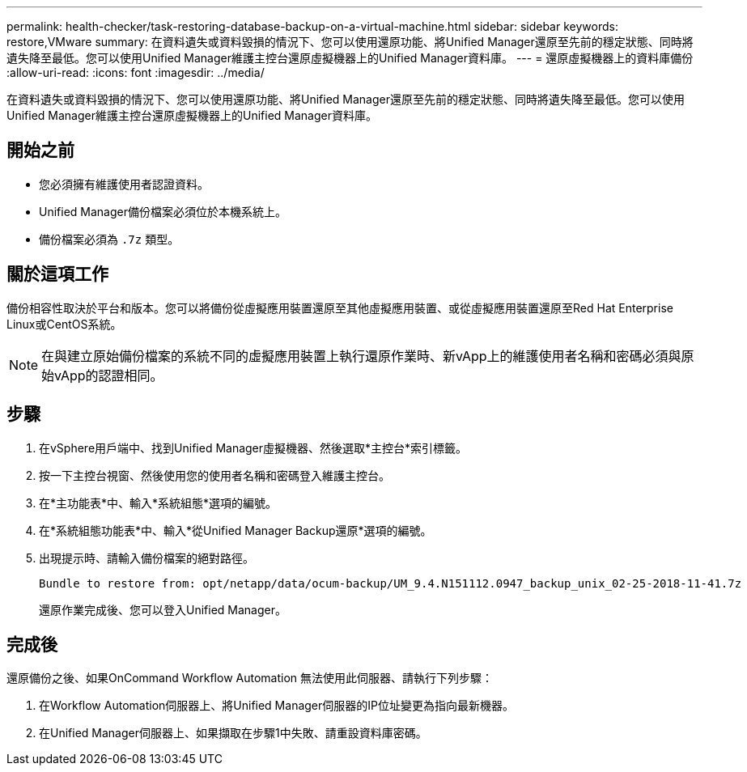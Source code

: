 ---
permalink: health-checker/task-restoring-database-backup-on-a-virtual-machine.html 
sidebar: sidebar 
keywords: restore,VMware 
summary: 在資料遺失或資料毀損的情況下、您可以使用還原功能、將Unified Manager還原至先前的穩定狀態、同時將遺失降至最低。您可以使用Unified Manager維護主控台還原虛擬機器上的Unified Manager資料庫。 
---
= 還原虛擬機器上的資料庫備份
:allow-uri-read: 
:icons: font
:imagesdir: ../media/


[role="lead"]
在資料遺失或資料毀損的情況下、您可以使用還原功能、將Unified Manager還原至先前的穩定狀態、同時將遺失降至最低。您可以使用Unified Manager維護主控台還原虛擬機器上的Unified Manager資料庫。



== 開始之前

* 您必須擁有維護使用者認證資料。
* Unified Manager備份檔案必須位於本機系統上。
* 備份檔案必須為 `.7z` 類型。




== 關於這項工作

備份相容性取決於平台和版本。您可以將備份從虛擬應用裝置還原至其他虛擬應用裝置、或從虛擬應用裝置還原至Red Hat Enterprise Linux或CentOS系統。

[NOTE]
====
在與建立原始備份檔案的系統不同的虛擬應用裝置上執行還原作業時、新vApp上的維護使用者名稱和密碼必須與原始vApp的認證相同。

====


== 步驟

. 在vSphere用戶端中、找到Unified Manager虛擬機器、然後選取*主控台*索引標籤。
. 按一下主控台視窗、然後使用您的使用者名稱和密碼登入維護主控台。
. 在*主功能表*中、輸入*系統組態*選項的編號。
. 在*系統組態功能表*中、輸入*從Unified Manager Backup還原*選項的編號。
. 出現提示時、請輸入備份檔案的絕對路徑。
+
[listing]
----
Bundle to restore from: opt/netapp/data/ocum-backup/UM_9.4.N151112.0947_backup_unix_02-25-2018-11-41.7z
----
+
還原作業完成後、您可以登入Unified Manager。





== 完成後

還原備份之後、如果OnCommand Workflow Automation 無法使用此伺服器、請執行下列步驟：

. 在Workflow Automation伺服器上、將Unified Manager伺服器的IP位址變更為指向最新機器。
. 在Unified Manager伺服器上、如果擷取在步驟1中失敗、請重設資料庫密碼。

